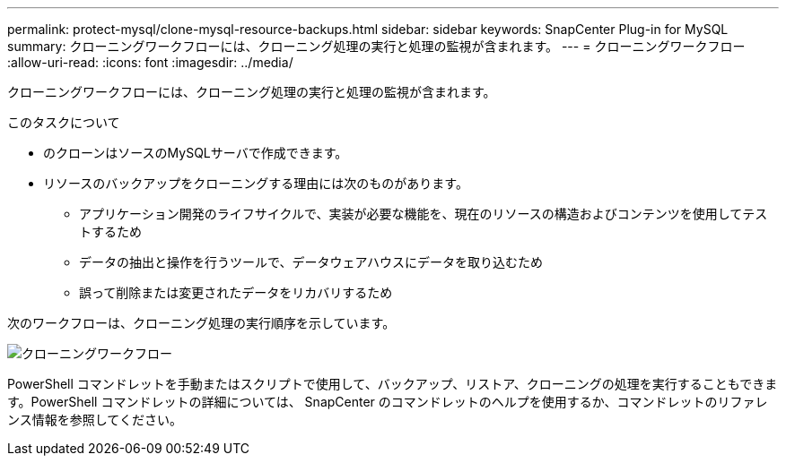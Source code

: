 ---
permalink: protect-mysql/clone-mysql-resource-backups.html 
sidebar: sidebar 
keywords: SnapCenter Plug-in for MySQL 
summary: クローニングワークフローには、クローニング処理の実行と処理の監視が含まれます。 
---
= クローニングワークフロー
:allow-uri-read: 
:icons: font
:imagesdir: ../media/


[role="lead"]
クローニングワークフローには、クローニング処理の実行と処理の監視が含まれます。

.このタスクについて
* のクローンはソースのMySQLサーバで作成できます。
* リソースのバックアップをクローニングする理由には次のものがあります。
+
** アプリケーション開発のライフサイクルで、実装が必要な機能を、現在のリソースの構造およびコンテンツを使用してテストするため
** データの抽出と操作を行うツールで、データウェアハウスにデータを取り込むため
** 誤って削除または変更されたデータをリカバリするため




次のワークフローは、クローニング処理の実行順序を示しています。

image::../media/sco_scc_wfs_clone_workflow.png[クローニングワークフロー]

PowerShell コマンドレットを手動またはスクリプトで使用して、バックアップ、リストア、クローニングの処理を実行することもできます。PowerShell コマンドレットの詳細については、 SnapCenter のコマンドレットのヘルプを使用するか、コマンドレットのリファレンス情報を参照してください。
